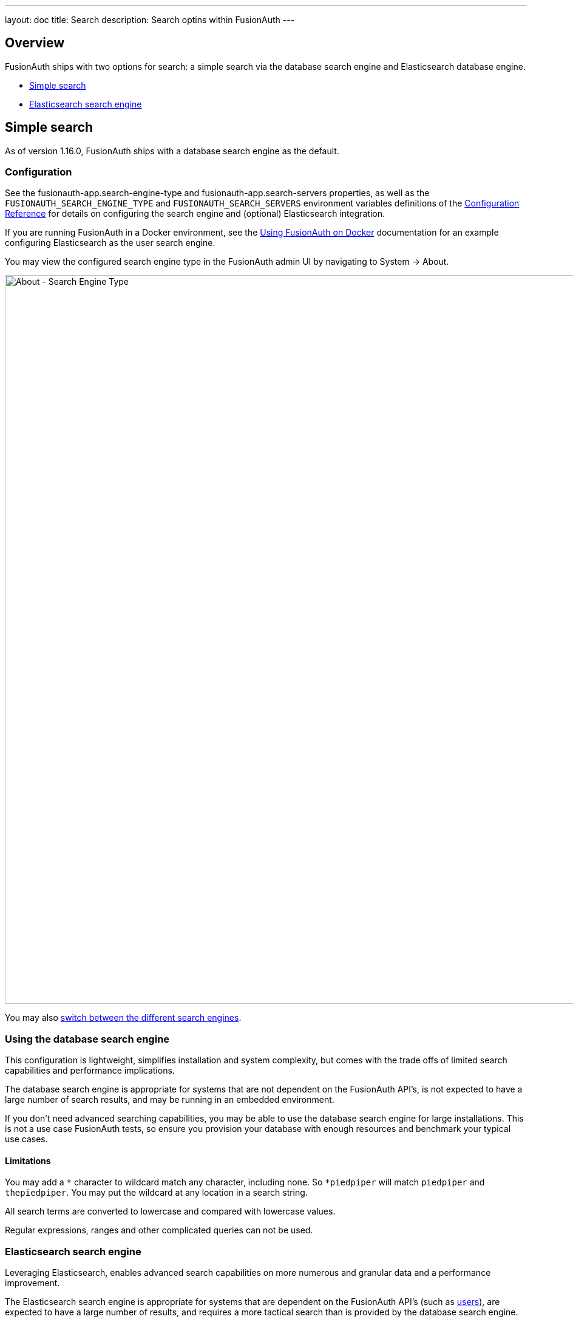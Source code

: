 ---
layout: doc
title: Search
description: Search optins within FusionAuth
---

:sectnumlevels: 0

== Overview

FusionAuth ships with two options for search: a simple search via the database search engine and Elasticsearch database engine.

* <<Simple search>>
* <<Elasticsearch search engine>>

== Simple search

As of version 1.16.0, FusionAuth ships with a database search engine as the default.

=== Configuration

See the [field]#fusionauth-app.search-engine-type# and [field]#fusionauth-app.search-servers# properties, as well as the `FUSIONAUTH_SEARCH_ENGINE_TYPE` and `FUSIONAUTH_SEARCH_SERVERS` environment variables definitions of the link:/docs/v1/tech/reference/configuration/[Configuration Reference] for details on configuring the search engine and (optional) Elasticsearch integration.

If you are running FusionAuth in a Docker environment, see the link:/docs/v1/tech/installation-guide/docker/[Using FusionAuth on Docker] documentation for an example configuring Elasticsearch as the user search engine.

You may view the configured search engine type in the FusionAuth admin UI by navigating to [breadcrumb]#System -> About#.

image::about-search-engine-type.png[About - Search Engine Type,width=1200,role=shadowed top-cropped]

You may also link:/docs/v1/tech/tutorials/switch-search-engines/[switch between the different search engines].

=== Using the database search engine

This configuration is lightweight, simplifies installation and system complexity, but comes with the trade offs of limited search capabilities and performance implications.

The database search engine is appropriate for systems that are not dependent on the FusionAuth API's, is not expected to have a large number of search results, and may be running in an embedded environment.

If you don't need advanced searching capabilities, you may be able to use the database search engine for large installations. This is not a use case FusionAuth tests, so ensure you provision your database with enough resources and benchmark your typical use cases.

==== Limitations

You may add a `*` character to wildcard match any character, including none. So `*piedpiper` will match `piedpiper` and `thepiedpiper`. You may put the wildcard at any location in a search string.

All search terms are converted to lowercase and compared with lowercase values.

Regular expressions, ranges and other complicated queries can not be used.

=== Elasticsearch search engine

Leveraging Elasticsearch, enables advanced search capabilities on more numerous and granular data and a performance improvement.

The Elasticsearch search engine is appropriate for systems that are dependent on the FusionAuth API's (such as link:/docs/v1/tech/apis/users#search-for-users[users]), are expected to have a large number of results, and requires a more tactical search than is provided by the database search engine.

==== Reindex

It is possible, though rare, for an Elasticsearch index to become out of sync with the database. If you stand up FusionAuth with a database dump and restore, you may need to run this operation. You may also be instructed to do so by FusionAuth support.

However, in general, even if a temporary outage occurs with Elasticsearch, the index will be sync up automatically. Reindexing is an expensive operation, especially if your system has a large number of users, so it should not be run unless necessary.

If you do need to run this, navigate to [breadcrumb]#System -> Reindex# in the FusionAuth admin UI to initiate a reindex of all users. This navigation item will only be displayed when the search engine is Elasticsearch.

